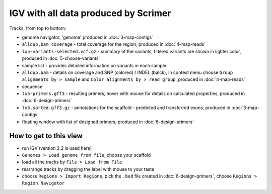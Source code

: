 IGV with all data produced by Scrimer
=====================================

.. figure:: images/igv.png

Tracks, from top to bottom:

- genome navigator, 'genome' produced in :doc:`3-map-contigs`
- ``alldup.bam coverage`` - total coverage for the region, produced in :doc:`4-map-reads`
- ``lx5-variants-selected.vcf.gz`` - summary of the variants, filtered variants 
  are shown in lighter color,
  produced in :doc:`5-choose-variants`
- sample list - provides detailed information on variants in each sample
- ``alldup.bam`` - details on coverage and SNP (colored) / INDEL (balck), in context menu
  choose ``Group alignments by > sample`` and ``Color alignments by > read group``,
  produced in :doc:`4-map-reads`
- sequence
- ``lx5-primers.gff3`` - resulting primers, hover with mouse for details on calculated properties,
  produced in :doc:`6-design-primers`
- ``lx5.sorted.gff3.gz`` - annotations for the scaffold - predicted and transferred exons,
  produced in :doc:`3-map-contigs`
- floating window with list of designed primers, produced in :doc:`6-design-primers`

How to get to this view
-----------------------

- run IGV (version 2.2 is used here)
- ``Genomes > Load genome from file``, choose your scaffold
- load all the tracks by ``File > Load from File``
- rearrange tracks by dragging the label with mouse to your taste
- choose ``Regions > Import Regions``, pick the ``.bed`` file created in :doc:`6-design-primers`,
  choose ``Regions > Region Navigator``
